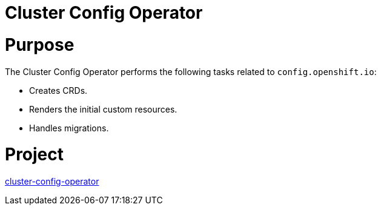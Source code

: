 // Module included in the following assemblies:
//
// *  operators/operator-reference.adoc

[id="cluster-config-operator_{context}"]
= Cluster Config Operator

[discrete]
= Purpose

The Cluster Config Operator performs the following tasks related to `config.openshift.io`:

* Creates CRDs.
* Renders the initial custom resources.
* Handles migrations.


[discrete]
= Project

link:https://github.com/openshift/cluster-config-operator[cluster-config-operator]
